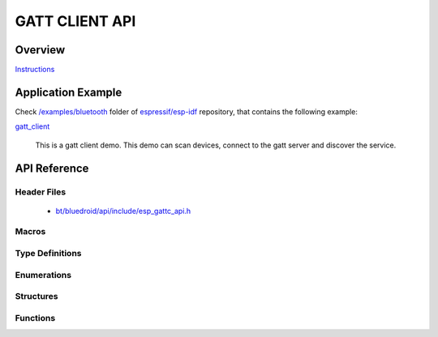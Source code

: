 GATT CLIENT API
===============

Overview
--------

`Instructions`_

.. _Instructions: ../template.html

Application Example
-------------------

Check `/examples/bluetooth <https://github.com/espressif/esp-idf/tree/master/examples/bluetooth>`_ folder of `espressif/esp-idf <https://github.com/espressif/esp-idf>`_ repository, that contains the following example:

`gatt_client <https://github.com/espressif/esp-idf/blob/master/examples/bluetooth/gatt_client>`_ 

  This is a gatt client demo. This demo can scan devices, connect to the gatt server and discover the service.


API Reference
-------------

Header Files
^^^^^^^^^^^^

  * `bt/bluedroid/api/include/esp_gattc_api.h <https://github.com/espressif/esp-idf/blob/master/components/bt/bluedroid/api/include/esp_gattc_api.h>`_

Macros
^^^^^^

.. doxygendefine:: ESP_GATT_DEF_BLE_MTU_SIZE
.. doxygendefine:: ESP_GATT_MAX_MTU_SIZE

Type Definitions
^^^^^^^^^^^^^^^^

.. doxygentypedef:: esp_gattc_cb_t

Enumerations
^^^^^^^^^^^^

.. doxygenenum:: esp_gattc_cb_event_t

Structures
^^^^^^^^^^

.. doxygenstruct:: esp_ble_gattc_cb_param_t
    :members:

.. doxygenstruct:: esp_ble_gattc_cb_param_t::gattc_reg_evt_param
    :members:

.. doxygenstruct:: esp_ble_gattc_cb_param_t::gattc_open_evt_param
    :members:

.. doxygenstruct:: esp_ble_gattc_cb_param_t::gattc_close_evt_param
    :members:

.. doxygenstruct:: esp_ble_gattc_cb_param_t::gattc_cfg_mtu_evt_param
    :members:

.. doxygenstruct:: esp_ble_gattc_cb_param_t::gattc_search_cmpl_evt_param
    :members:

.. doxygenstruct:: esp_ble_gattc_cb_param_t::gattc_search_res_evt_param
    :members:

.. doxygenstruct:: esp_ble_gattc_cb_param_t::gattc_read_char_evt_param
    :members:

.. doxygenstruct:: esp_ble_gattc_cb_param_t::gattc_write_evt_param
    :members:

.. doxygenstruct:: esp_ble_gattc_cb_param_t::gattc_exec_cmpl_evt_param
    :members:

.. doxygenstruct:: esp_ble_gattc_cb_param_t::gattc_notify_evt_param
    :members:

.. doxygenstruct:: esp_ble_gattc_cb_param_t::gattc_srvc_chg_evt_param
    :members:

.. doxygenstruct:: esp_ble_gattc_cb_param_t::gattc_congest_evt_param
    :members:

.. doxygenstruct:: esp_ble_gattc_cb_param_t::gattc_get_char_evt_param
    :members:

.. doxygenstruct:: esp_ble_gattc_cb_param_t::gattc_get_descr_evt_param
    :members:

.. doxygenstruct:: esp_ble_gattc_cb_param_t::gattc_get_incl_srvc_evt_param
    :members:

.. doxygenstruct:: esp_ble_gattc_cb_param_t::gattc_reg_for_notify_evt_param
    :members:

.. doxygenstruct:: esp_ble_gattc_cb_param_t::gattc_unreg_for_notify_evt_param
    :members:


Functions
^^^^^^^^^

.. doxygenfunction:: esp_ble_gattc_register_callback
.. doxygenfunction:: esp_ble_gattc_app_register
.. doxygenfunction:: esp_ble_gattc_app_unregister
.. doxygenfunction:: esp_ble_gattc_open
.. doxygenfunction:: esp_ble_gattc_close
.. doxygenfunction:: esp_ble_gattc_config_mtu
.. doxygenfunction:: esp_ble_gattc_search_service
.. doxygenfunction:: esp_ble_gattc_get_characteristic
.. doxygenfunction:: esp_ble_gattc_get_descriptor
.. doxygenfunction:: esp_ble_gattc_get_included_service
.. doxygenfunction:: esp_ble_gattc_read_char
.. doxygenfunction:: esp_ble_gattc_read_char_descr
.. doxygenfunction:: esp_ble_gattc_write_char
.. doxygenfunction:: esp_ble_gattc_write_char_descr
.. doxygenfunction:: esp_ble_gattc_prepare_write
.. doxygenfunction:: esp_ble_gattc_execute_write
.. doxygenfunction:: esp_ble_gattc_register_for_notify
.. doxygenfunction:: esp_ble_gattc_unregister_for_notify

